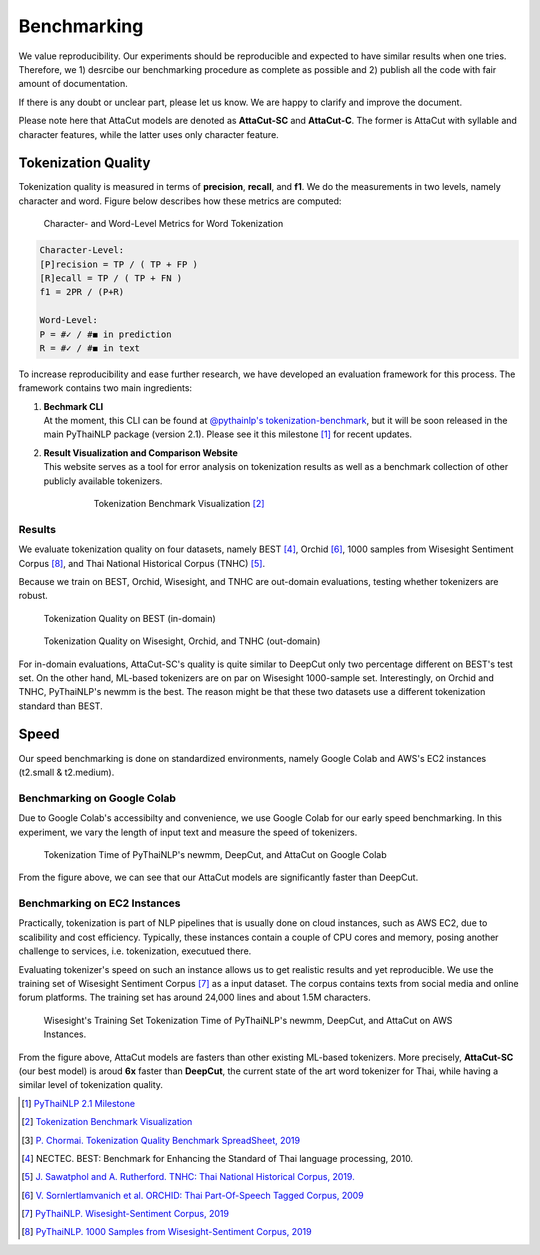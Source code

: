 .. _sec-benchmark:

Benchmarking
------------

We value reproducibility. Our experiments should be reproducible and expected
to have similar results when one tries. Therefore, we 1) desrcibe our
benchmarking procedure as complete as possible and 2) publish all the code with
fair amount of documentation.

If there is any doubt or unclear part,
please let us know. We are happy to clarify and improve the document.

Please note here that AttaCut models are denoted as **AttaCut-SC** and
**AttaCut-C**. The former is AttaCut with syllable and character features,
while the latter uses only character feature.


Tokenization Quality
^^^^^^^^^^^^^^^^^^^^
Tokenization quality is measured in terms of **precision**, **recall**, and
**f1**. We do the measurements in two levels, namely character and word.
Figure below describes how these metrics are computed:


.. figure:: ../figures/evaluation-long.png

    Character- and Word-Level Metrics for Word Tokenization


.. code-block::

    Character-Level:
    [P]recision = TP / ( TP + FP )
    [R]ecall = TP / ( TP + FN )
    f1 = 2PR / (P+R)

    Word-Level:
    P = #✓ / #◼︎ in prediction
    R = #✓ / #◼︎ in text

To increase reproducibility and ease further research, we have developed an
evaluation framework for this process. The framework contains two main
ingredients:

1. | **Bechmark CLI**
   | At the moment, this CLI can be found at `@pythainlp's tokenization-benchmark <https://github.com/PyThaiNLP/tokenization-benchmark>`_, but it will be soon released in the main PyThaiNLP package (version 2.1). Please see it this milestone [#milestone]_ for recent updates.
2. | **Result Visualization and Comparison Website**
   | This website serves as a tool for error analysis on tokenization results as well as a benchmark collection of other publicly available tokenizers.


    .. figure:: https://camo.githubusercontent.com/85984f46bb0db3e2bb86b16969b570b7faf4535a/68747470733a2f2f692e696d6775722e636f6d2f56564159485a4d2e706e67

        Tokenization Benchmark Visualization [#viz]_

Results
"""""""

We evaluate tokenization quality on four datasets, namely BEST [#best]_, Orchid [#orchid]_,
1000 samples from Wisesight Sentiment Corpus [#wisesight-tok]_, and Thai National Historical Corpus (TNHC) [#tnhc]_.

Because we train on BEST, Orchid, Wisesight, and TNHC are
out-domain evaluations, testing whether tokenizers are robust.


.. figure:: ../figures/quality-benchmark-in-of-domain.png

    Tokenization Quality on BEST (in-domain)


.. figure:: ../figures/quality-benchmark-out-of-domain.png

    Tokenization Quality on Wisesight, Orchid, and TNHC (out-domain)

For in-domain evaluations, AttaCut-SC's quality is quite similar
to DeepCut only two percentage different on BEST's test set. On the other hand,
ML-based tokenizers are on par on Wisesight 1000-sample set. Interestingly,
on Orchid and TNHC, PyThaiNLP's newmm is the best. The reason might be that
these two datasets use a different tokenization standard than BEST.


Speed
^^^^^

Our speed benchmarking is done on standardized environments, namely Google Colab
and AWS's EC2 instances (t2.small & t2.medium).


Benchmarking on Google Colab
""""""""""""""""""""""""""""

Due to Google Colab's accessibilty and convenience, we use Google Colab for our
early speed benchmarking. In this experiment, we vary the length of input text
and measure the speed of tokenizers.

.. figure:: ../figures/colab-speed-benchmark.png

    Tokenization Time of PyThaiNLP's newmm, DeepCut, and AttaCut on Google Colab

From the figure above, we can see that our AttaCut models are significantly
faster than DeepCut.


Benchmarking on EC2 Instances
"""""""""""""""""""""""""""""

Practically, tokenization is part of NLP pipelines that is usually done on
cloud instances, such as AWS EC2, due to scalibility and cost efficiency.
Typically, these instances contain a couple of CPU cores and memory,
posing another challenge to services, i.e. tokenization, executued there.


Evaluating tokenizer's speed on such an instance allows us to get realistic
results and yet reproducible. We use the training set of Wisesight Sentiment
Corpus [#wisesight]_ as a input dataset. The corpus contains texts from social
media and online forum platforms. The training set has around 24,000 lines and
about 1.5M characters.

.. realistic setting, low resource device.. 

.. figure:: ../figures/speed-benchmark-ec2.png

    Wisesight's Training Set Tokenization Time of PyThaiNLP's newmm, DeepCut, and AttaCut on AWS Instances.

From the figure above, AttaCut models are fasters than other existing ML-based
tokenizers. More precisely, **AttaCut-SC** (our best model) is aroud **6x**
faster than **DeepCut**, the current state of the art word tokenizer for Thai,
while having a similar level of tokenization quality.


.. [#milestone] `PyThaiNLP 2.1 Milestone <https://github.com/PyThaiNLP/pythainlp/milestone/11>`_
.. [#viz] `Tokenization Benchmark Visualization <https://pythainlp.github.io/tokenization-benchmark-visualization/>`_
.. [#benchsheet] `P. Chormai. Tokenization Quality Benchmark SpreadSheet, 2019 <https://docs.google.com/spreadsheets/d/1hata1Y1C-j8p_d3-kJzqy6ENfNNWP195qEz08u0uFhQ/edit?usp=sharing>`_
.. [#best] NECTEC. BEST: Benchmark for Enhancing the Standard of Thai language processing, 2010.
.. [#tnhc] `J. Sawatphol and A. Rutherford. TNHC: Thai National Historical Corpus, 2019. <https://attapol.github.io/tlc.html>`_
.. [#orchid] `V. Sornlertlamvanich et al. ORCHID: Thai Part-Of-Speech Tagged Corpus, 2009 <https://www.semanticscholar.org/paper/ORCHID-%3A-Thai-Part-Of-Speech-Tagged-Corpus-Sornlertlamvanich-Charoenporn/f9f8dc979727e3a31c4cedcbdfad9523c28c009f>`_
.. [#wisesight] `PyThaiNLP. Wisesight-Sentiment Corpus, 2019 <https://github.com/PyThaiNLP/wisesight-sentiment>`_
.. [#wisesight-tok] `PyThaiNLP. 1000 Samples from Wisesight-Sentiment Corpus, 2019 <https://github.com/PyThaiNLP/wisesight-sentiment/tree/master/word-tokenization>`_
